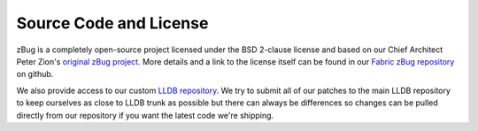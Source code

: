 Source Code and License
=======================

zBug is a completely open-source project licensed under the BSD 2-clause license and based on our Chief Architect Peter Zion's `original zBug project <https://github.com/pzion/zBug>`_. More details and a link to the license itself can be found in our `Fabric zBug repository <https://github.com/fabric-engine/zBug>`_ on github.

We also provide access to our custom `LLDB repository <https://github.com/fabric-engine/lldb>`_. We try to submit all of our patches to the main LLDB repository to keep ourselves as close to LLDB trunk as possible but there can always be differences so changes can be pulled directly from our repository if you want the latest code we're shipping.


